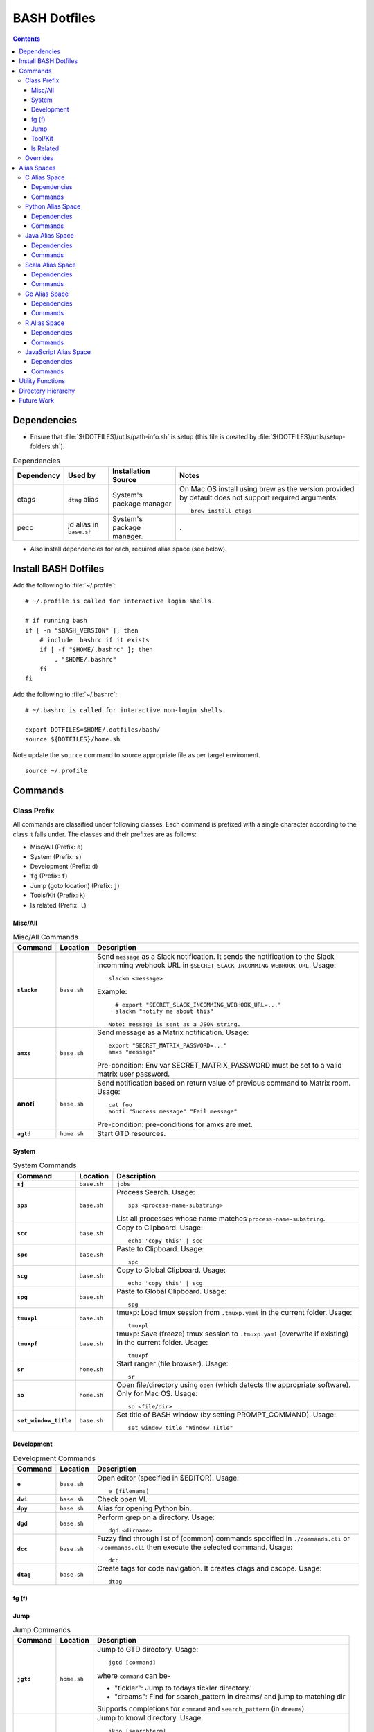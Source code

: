 
#############
BASH Dotfiles
#############

.. contents::

************
Dependencies
************

- Ensure that :file:`${DOTFILES}/utils/path-info.sh` is setup (this file is
  created by :file:`${DOTFILES}/utils/setup-folders.sh`).

.. list-table:: Dependencies
   :widths: auto
   :header-rows: 1

   * - Dependency
     - Used by
     - Installation Source
     - Notes

   * - ctags
     - ``dtag`` alias
     - System's package manager
     - On Mac OS install using brew as the version provided by default does
       not support required arguments::

          brew install ctags

   * - peco
     - jd alias in ``base.sh``
     - System's package manager.
     - .

- Also install dependencies for each, required alias space (see below).


*********************
Install BASH Dotfiles
*********************

Add the following to :file:`~/.profile`::

  # ~/.profile is called for interactive login shells.

  # if running bash
  if [ -n "$BASH_VERSION" ]; then
      # include .bashrc if it exists
      if [ -f "$HOME/.bashrc" ]; then
          . "$HOME/.bashrc"
      fi
  fi

Add the following to :file:`~/.bashrc`::

  # ~/.bashrc is called for interactive non-login shells.

  export DOTFILES=$HOME/.dotfiles/bash/
  source ${DOTFILES}/home.sh

Note update the ``source`` command to source appropriate file as per
target enviroment.

::

  source ~/.profile


**********
 Commands
**********

Class Prefix
============

All commands are classified under following classes.  Each command is prefixed
with a single character according to the class it falls under.  The classes
and their prefixes are as follows:

- Misc/All (Prefix: ``a``)
- System (Prefix: ``s``)
- Development (Prefix: ``d``)
- ``fg`` (Prefix: ``f``)
- Jump (goto location) (Prefix: ``j``)
- Tools/Kit (Prefix: ``k``)
- ls related (Prefix: ``l``)

Misc/All
--------

.. list-table:: Misc/All Commands
   :widths: auto
   :header-rows: 1
   :stub-columns: 1

   * - Command
     - Location
     - Description

   * - ``slackm``
     - ``base.sh``
     - Send ``message`` as a Slack notification.  It sends the notification
       to the  Slack incomming webhook URL in
       ``$SECRET_SLACK_INCOMMING_WEBHOOK_URL``.
       Usage::

          slackm <message>

       Example::

          # export "SECRET_SLACK_INCOMMING_WEBHOOK_URL=..."
          slackm "notify me about this"

        Note: message is sent as a JSON string.

   * - ``amxs``
     - ``base.sh``
     - Send message as a Matrix notification.  Usage::

          export "SECRET_MATRIX_PASSWORD=..."
          amxs "message"

       Pre-condition: Env var SECRET_MATRIX_PASSWORD must be set to a valid
       matrix user password.

   * - anoti
     - ``base.sh``
     - Send notification based on return value of previous command to Matrix
       room.  Usage::

          cat foo
          anoti "Success message" "Fail message"

       Pre-condition: pre-conditions for amxs are met.

   * - ``agtd``
     - ``home.sh``
     - Start GTD resources.

System
------

.. list-table:: System Commands
   :widths: auto
   :header-rows: 1
   :stub-columns: 1

   * - Command
     - Location
     - Description

   * - ``sj``
     - ``base.sh``
     - ``jobs``

   * - ``sps``
     - ``base.sh``
     - Process Search.
       Usage::

         sps <process-name-substring>

       List all processes whose name matches ``process-name-substring``.

   * - ``scc``
     - ``base.sh``
     - Copy to Clipboard.
       Usage::

         echo 'copy this' | scc

   * - ``spc``
     - ``base.sh``
     - Paste to Clipboard.
       Usage::

         spc

   * - ``scg``
     - ``base.sh``
     - Copy to Global Clipboard.
       Usage::

         echo 'copy this' | scg

   * - ``spg``
     - ``base.sh``
     - Paste to Global Clipboard.
       Usage::

         spg

   * - ``tmuxpl``
     - ``base.sh``
     - tmuxp: Load tmux session from ``.tmuxp.yaml`` in the current folder.
       Usage::

          tmuxpl

   * - ``tmuxpf``
     - ``base.sh``
     - tmuxp: Save (freeze) tmux session to ``.tmuxp.yaml`` (overwrite if
       existing) in the current folder.  Usage::

          tmuxpf

   * - ``sr``
     - ``home.sh``
     - Start ranger (file browser).  Usage::

          sr

   * - ``so``
     - ``home.sh``
     - Open file/directory using ``open`` (which detects the appropriate
       software).  Only for Mac OS.  Usage::

          so <file/dir>

   * - ``set_window_title``
     - ``base.sh``
     - Set title of BASH window (by setting PROMPT_COMMAND).  Usage::

          set_window_title "Window Title"

Development
-----------

.. list-table:: Development Commands
   :widths: auto
   :header-rows: 1
   :stub-columns: 1

   * - Command
     - Location
     - Description

   * - ``e``
     - ``base.sh``
     - Open editor (specified in $EDITOR).
       Usage::

         e [filename]

   * - ``dvi``
     - ``base.sh``
     - Check open VI.

   * - ``dpy``
     - ``base.sh``
     - Alias for opening Python bin.

   * - ``dgd``
     - ``base.sh``
     - Perform grep on a directory.
       Usage::

         dgd <dirname>

   * - ``dcc``
     - ``base.sh``
     - Fuzzy find through list of (common) commands specified in
       ``./commands.cli`` or ``~/commands.cli`` then execute the selected
       command.  Usage::

          dcc

   * - ``dtag``
     - ``base.sh``
     - Create tags for code navigation.  It creates ctags and cscope.
       Usage::

         dtag


fg (f)
------


Jump
----

.. list-table:: Jump Commands
   :widths: auto
   :header-rows: 1
   :stub-columns: 1

   * - Command
     - Location
     - Description

   * - ``jgtd``
     - ``home.sh``
     - Jump to GTD directory.
       Usage:: 
       
         jgtd [command]

       where ``command`` can be-

       - "tickler": Jump to todays tickler directory.'
       - "dreams": Find for search_pattern in dreams/ and jump to matching dir

       Supports completions for ``command`` and ``search_pattern`` (in
       ``dreams``).

   * - ``jkno``
     - ``home.sh``
     - Jump to knowl directory.
       Usage::

         jkno [searchterm]

         If ``searchterm`` is provided, ``find`` for path that matches
         ``*searchterm*``.'

       Completion supported.

   * - ``jdia``
     - ``home.sh``
     - Jump to diary
       Usage::

         jdia

   * - ``jash``
     - ``home.sh``
     - Jump to ashim workspace directory.
       Usage::
       
          jash [searchterm]

       If ``searchterm`` is provided-

       #. Find for a project named ``searchterm`` and jump to it.
       #. Find for ``searchterm`` using ``find_and_jump`` and jump to it.

       Completion supported.

   * - ``jcli``
     - ``home.sh``
     - Jump to clinic workspace directory.
       Usage::
       
          jcli [searchterm]

       If ``searchterm`` is provided-

       #. Find for a project named ``searchterm`` and jump to it.
       #. Find for ``searchterm`` using ``find_and_jump`` and jump to it.

       Completion supported.

   * - ``jfam``
     - ``home.sh``
     - Jump to family workspace directory.
       Usage::
       
          jfam [searchterm]

       If ``searchterm`` is provided-

       #. Find for a project named ``searchterm`` and jump to it.
       #. Find for ``searchterm`` using ``find_and_jump`` and jump to it.

       Completion supported.

Tool/Kit
--------

.. list-table:: Tool/Kit Commands
   :widths: auto
   :header-rows: 1
   :stub-columns: 1

   * - Command
     - Location
     - Description

   * - ``kd``
     - ``base.sh``
     - Shortcut for ``sudo docker``
   * - ``km``
     - ``base.sh``
     - Shortcut for ``sudo minikube``
   * - ``kk``
     - ``base.sh``
     - Shortcut for ``sudo kubectl``

   * - ``toggle_server``
     - ``obsoleted.sh (from ``home.sh``)
     - Obsoleted.  Quick switch between apache and nginx
   * - ``restart_server``
     - ``obsoleted.sh (from ``home.sh``)
     - Obsoleted.  Restart running apache or nginx
   * - Email Toolchain
     - ``obsoleted.sh (from ``home.sh``)
     - Obsoleted.  ``run_offlineimap``, ``syncmail``

   * - ``kdfgit``
     - ``base.sh``
     - Manipulate the Git bare repo containing all dotfiles.


ls Related
----------

.. list-table:: ls Related Commands
   :widths: auto
   :header-rows: 1
   :stub-columns: 1

   * - Command
     - Location
     - Description

   * - ``l``
     - ``base.sh``
     - Shortcut for ls

   * - ``ll``
     - ``base.sh``
     - List Less.  Lists ten most recent files.


Overrides
=========

.. list-table:: Overridden Commands
   :widths: auto
   :header-rows: 1
   :stub-columns: 1

   * - Overridden Command
     - Location
     - Description

   * - ``rm``
     - ``base.sh``
     - Move file to ~/.Trash instead of deleting it.

       Alias to ``./trashit.sh``.

   * - ``cp``
     - ``base.sh``
     - If the copy would overrite a file in the destination, 
       print an error and return without copying.

   * - ``mv``
     - ``base.sh``
     - If the move would overrite a file in the destination, 
       print an error and return without moving.

   * - ``diff``
     - ``base.sh``
     - Always using unified diff (``-u`` flag).


**************
 Alias Spaces
**************

Alias Spaces are namespaces of aliases, functions and commands, that can be
activated and deactivated.

There are very useful for shortcuts that are only useful for a particular
domain.  For example, it's useful to set GOPATH only for Go development.

In such cases, Alias Spaces allows enabling domain-specific commands
temporaraly.  Once work is done we can disabled the Alias Space.

Multiple Alias Spaces can be active at the same time.  Check the
``$DOTFILES_ALIAS_SPACES`` env. var. to see which Alias Spaces are active.

Use ``act_foo_alias_space`` to activate the ``foo`` Alias Space and
``deact_foo_alias_space`` to deactivate it.


C Alias Space
=============

TODO

Dependencies
------------

Commands
--------


Python Alias Space
==================

Dependencies
------------

- Ensure Python 3 is installed and the binary is available in the $PATH.
- Ensure Virtual Environments are installed at ``$DOTFILES_PYENVS``.
- ``jsbeautifier`` module (required for ``kjsb``): pip install jsbeautifier
- Before using ``toconflu`` function, ensure that ``sphinx_build`` is in the
  path.  The Sphinx project must have ``sphinxcontrib.confluencebuilder``
  Sphinx extension installed and configured.

Commands
--------

.. list-table:: Python Alias Space Commands
   :widths: auto
   :header-rows: 1
   :stub-columns: 1

   * - Command
     - Location
     - Description

   * - ``python_venv_activate``
     - ``dev.sh`` (Python Alias Space)
     - Activate ``env_name`` Python Virtual Environment.  Usage::

         python_venv_activate <env-name> [env_dir]

       - ``env_name``: Name of venv folder
       - ``env_dir`` (optional): Path to the directory containing the virtual
         environment (default: ``$DOTFILES_PYENVS``)

       Supports completions for virtual environment name (only for virtual
       environments in ``$DOTFILES_PYENVS``).

   * - ``toconflu``
     - ``dev.sh`` (Python Alias Space)
     - Convert specified Sphinx path to Confluence storage format and copy it
       to the clipboard.  This must be executed from the directory containing
       Sphinx's Makefile.  Usage::

          toconflu sphinx/path/to/file/wo/ext

       Example::

          toconflu projfg/foo/doc/conflu/proj-dash


Java Alias Space
================

TODO

Dependencies
------------

Commands
--------

.. list-table:: Java Alias Space Commands
   :widths: auto
   :header-rows: 1
   :stub-columns: 1

   * - Command
     - Location
     - Description

   * -
     -
     -


Scala Alias Space
=================

TODO

Dependencies
------------

- Hadoop should be installed at
  :file:`$DOTFILES_SOFTWARE_STANDALONE/hadoop-3.3.0/bin`.
  See `Hadoop: Setting up a Single Node Cluster
  <https://hadoop.apache.org/docs/stable/hadoop-project-dist/hadoop-common/SingleCluster.html>`__
  for setting up Hadoop and YARN in Pseudo-Distributed Mode.

- Spark should be installed and in PATH.  Install using SDKMAN:
  :code:`sdk install spark`.

Commands
--------

- Activate `Java Alias Space`_

- Add $DOTFILES_SOFTWARE_STANDALONE/spark-2.4.0-bin-hadoop2.7/bin to PATH

.. list-table:: Scala Alias Space Commands
   :widths: auto
   :header-rows: 1
   :stub-columns: 1

   * - Command
     - Location
     - Description

   * - ``$HADOOP_HOME``
     - ``dev.sh``
     - :file:`$DOTFILES_SOFTWARE_STANDALONE/hadoop-3.3.0/`.
       :file:`$HADOOP_HOME/bin` is added to PATH.

   * - ``$HADOOP_CONF_DIR``
     - ``dev.sh``
     - :file:`$HADOOP_HOME/etc/hadoop/`.

   * - ``start_cluster``
     - ``dev.sh``
     - Start Spark (and Hadoop) cluster.  Source:

       - NameNode: http://localhost:9870/
       - ResourceManager: http://localhost:8088/

       Getting :code:`ssh: Could not resolve hostname` is not an issue.

       If NN doesn't start (see logs) try::

          hdfs namenode -format

   * - ``stop_cluster``
     - ``dev.sh``
     - Stop Spark (and Hadoop) cluster.

   * - ``dnew_spark_proj``
     - ``dev.sh``
     - Alias to create a new Spark Scala project using Giter8 template from
       https://github.com/Sarkutz/spark-scala.g8 .


Go Alias Space
==============

Dependencies
------------

- Go installed at prefix ``${HOME}/go`` by building from sources.

Commands
--------

- Adds Go binary (which was built from sources) to the PATH.
- Adds ``${DOTFILES_REPOS}/go/bin/`` to PATH.
- Exports GOPATH

.. list-table:: Go Alias Space Commands
   :widths: auto
   :header-rows: 1
   :stub-columns: 1

   * - Command
     - Location
     - Description

   * - ``goplay``
     - ``dev.sh``
     - Function to open Go runtime in Docker for quick experiments in Golang.


R Alias Space
=============

TODO

Dependencies
------------

Commands
--------


JavaScript Alias Space
======================

TODO

Dependencies
------------

Commands
--------

.. list-table:: JavaScript Alias Space Commands
   :widths: auto
   :header-rows: 1
   :stub-columns: 1

   * - Command
     - Location
     - Description

   * - ``jspp``
     - ``dev.sh`` (JavaScript Alias Space)
     - JS Pretty Print (JS Beautifier).  Alias to jsbeautify.py.

   * - ``jsplay``
     - ``dev.sh``
     - Function to open a test website in Docker for quick experiments on
       basic web development.


*******************
 Utility Functions
*******************

Utility functions are implemented in :file:`utils/bashrc-utils.sh` and
:file:`utils/bashrcutils.py`.

.. list-table:: Utility Function (BASH)
   :widths: auto
   :header-rows: 1

   * - Function Name
     - Usage

   * - ``get_os``
     - Print OS of system.  Output values-

       - ``mac_os``: Mac OS

       Syntax::

          get_os

   * - ``prefix_unique``
     - Prefix to `text` only if `prefix` does not already exist in the string.  Syntax::

         prefix_unique <text> <prefix> <delim>

   * - ``suffix_unique``
     - Suffix to `text` only if `suffix` does not already exist in the string.  Syntax::

         suffix_unique <text> <suffix> <delim>

   * - ``prefix_to_path``
     - Add path as the first entry in PATH env. var.  (NOTE: Updates the PATH env. var.)  Syntax::

         prefix_to_path <path-to-prefix>

   * - ``remove_from_path``
     - Remove a path from PATH env. var.  (NOTE: Updates the PATH env. var.)  Syntax::

         remove_from_path <path-to-remove>

   * - ``get_num_lines``
     - Return the number of lines in the provided input.  Syntax::

          get_num_lines <text>

   * - ``get_num_lines``
     - Return the number of lines in the provided input.  Syntax::

          get_num_lines <text>

   * - ``start_singleton``
     - Start the specified process only if it is not already running.  Syntax::

         start_singleton <proc> [as_su]

   * - ``will_overwrite``
     - Check if `source_path` might overwrite `dest_path`.  Syntax::

         will_overwrite <source_path> <dest_path>

   * - ``rest``
     - Make HTTP calls to REST HTTP endpoints.  Syntax::

         rest <api-id> <http-method> <uri-path> [post-data]

       where-

       - `api-id`: Identifies the REST endpoint.  Values-

         - es: ElasticSearch on localhost
         - kib: Kibana on localhost
         - Any valid HTTP endpoint

       - `post_data`: ASSUME: Post data is in JSON format.

       Example::

         rest es GET /_cat/indices?v

       Supports completions for ``api-id``.

   * - :code:`find_and_jump`
     - Find path matching search_term under find_root, and jump to it if
       single matching path is found.  Syntax::

          find_and_jump <find_root> <search_term>

       First find for path that matches ``search_term`` exactly.

       - If a single path is found then jump to it.
       - If multiple paths are found then print all paths and return.
       - If no path is found then repeat this process with a substring match
         (``*search_term*``).

   * - :code:`is_ranger_shell`
     - Are we inside a shell created by ranger?  Syntax::

          is_ranger_shell

       Return value-

       - 1: Inside shell created by ranger.
       - 0: otherwise'


.. list-table:: Utility Function (Python)
   :widths: auto
   :header-rows: 1

   * - Function Name
     - Usage

   * - ``remove_token``
     - From a ``text`` string consisting of multiple tokens separated by
       ``sep`` character, remove ``token`` from the list.  Example::
  
        remove_token('a:b:c:b:d', 'b', ':')


*********************
 Directory Hierarchy
*********************

I organise my folders as follows::

   ~
   ├── Downloads
   ├── README.rst
   ├── private
   │   ├── active
   │   │   └── all.kdbx
   │   ├── gtd
   │   ├── orgzly
   │   ├── diary
   │   ├── knowl
   │   ├── anki
   │   ├── zotero
   │   └── ghosh-family
   ├── public
   │   ├── website
   │   │   ├── knowl -> /home/ashim/private/knowl/
   │   │   └── online
   │   │       ├── blog
   │   │       └── kbase
   │   └── www
   ├── resources
   │   ├── ashim
   │   ├── data
   │   ├── repos
   │   └── software
   │       ├── archive
   │       ├── installed
   │       ├── pyenvs
   │       └── standalone
   ├── archives    # Only active archives; inactives stored on ext HD
   │   ├──         # TODO: figure out hierarchy
   │   └── media (family photos etc.)
   ├── storage     # Only active storage; inactives stored on ext HD
   │   ├── movies
   │   └── songs
   ├── ashim
   ├── clinic
   └── family

We can create this folder hierarch using
:file:`${DOTFILES}/utils/setup-folders.sh`.  :file:`setup-folder.sh` also
sets-up :file:`${DOTFILES}/utils/path-info.sh` so that dotfiles can refer to
these paths using environment variables.


Directories in this folder-

- ``utils``: Contains utilities useful to manage this project.


*************
 Future Work
*************

